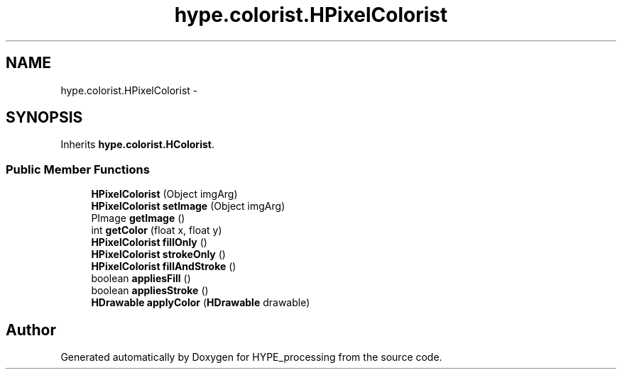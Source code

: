 .TH "hype.colorist.HPixelColorist" 3 "Mon May 20 2013" "HYPE_processing" \" -*- nroff -*-
.ad l
.nh
.SH NAME
hype.colorist.HPixelColorist \- 
.SH SYNOPSIS
.br
.PP
.PP
Inherits \fBhype\&.colorist\&.HColorist\fP\&.
.SS "Public Member Functions"

.in +1c
.ti -1c
.RI "\fBHPixelColorist\fP (Object imgArg)"
.br
.ti -1c
.RI "\fBHPixelColorist\fP \fBsetImage\fP (Object imgArg)"
.br
.ti -1c
.RI "PImage \fBgetImage\fP ()"
.br
.ti -1c
.RI "int \fBgetColor\fP (float x, float y)"
.br
.ti -1c
.RI "\fBHPixelColorist\fP \fBfillOnly\fP ()"
.br
.ti -1c
.RI "\fBHPixelColorist\fP \fBstrokeOnly\fP ()"
.br
.ti -1c
.RI "\fBHPixelColorist\fP \fBfillAndStroke\fP ()"
.br
.ti -1c
.RI "boolean \fBappliesFill\fP ()"
.br
.ti -1c
.RI "boolean \fBappliesStroke\fP ()"
.br
.ti -1c
.RI "\fBHDrawable\fP \fBapplyColor\fP (\fBHDrawable\fP drawable)"
.br
.in -1c

.SH "Author"
.PP 
Generated automatically by Doxygen for HYPE_processing from the source code\&.
